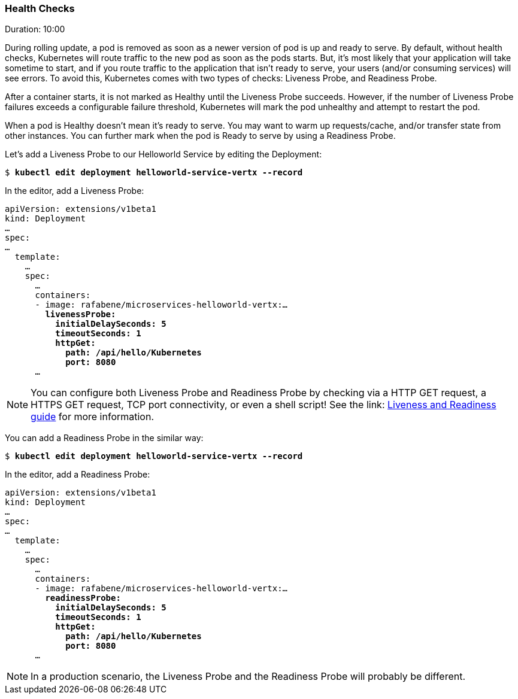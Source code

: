 // JBoss, Home of Professional Open Source
// Copyright 2016, Red Hat, Inc. and/or its affiliates, and individual
// contributors by the @authors tag. See the copyright.txt in the
// distribution for a full listing of individual contributors.
//
// Licensed under the Apache License, Version 2.0 (the "License");
// you may not use this file except in compliance with the License.
// You may obtain a copy of the License at
// http://www.apache.org/licenses/LICENSE-2.0
// Unless required by applicable law or agreed to in writing, software
// distributed under the License is distributed on an "AS IS" BASIS,
// WITHOUT WARRANTIES OR CONDITIONS OF ANY KIND, either express or implied.
// See the License for the specific language governing permissions and
// limitations under the License.

### Health Checks
Duration: 10:00

During rolling update, a pod is removed as soon as a newer version of pod is up and ready to serve. By default, without health checks, Kubernetes will route traffic to the new pod as soon as the pods starts. But, it's most likely that your application will take sometime to start, and if you route traffic to the application that isn't ready to serve, your users (and/or consuming services) will see errors. To avoid this, Kubernetes comes with two types of checks: Liveness Probe, and Readiness Probe.

After a container starts, it is not marked as Healthy until the Liveness Probe succeeds. However, if the number of Liveness Probe failures exceeds a configurable failure threshold, Kubernetes will mark the pod unhealthy and attempt to restart the pod.

When a pod is Healthy doesn't mean it's ready to serve. You may want to warm up requests/cache, and/or transfer state from other instances. You can further mark when the pod is Ready to serve by using a Readiness Probe.

Let's add a Liveness Probe to our Helloworld Service by editing the Deployment:

[source,subs="normal,attributes"]
----
$ *kubectl edit deployment helloworld-service-vertx --record*
----

In the editor, add a Liveness Probe:

[source,subs="normal,attributes"]
----
apiVersion: extensions/v1beta1
kind: Deployment
… 
spec:
…
  template:
    … 
    spec:
      … 
      containers:
      - image: rafabene/microservices-helloworld-vertx:...
        *livenessProbe:
          initialDelaySeconds: 5
          timeoutSeconds: 1
          httpGet:
            path: /api/hello/Kubernetes
            port: 8080*
      ...
----

NOTE: You can configure both Liveness Probe and Readiness Probe by checking via a HTTP GET request, a HTTPS GET request, TCP port connectivity, or even a shell script! See the link: http://kubernetes.io/docs/user-guide/production-pods/#liveness-and-readiness-probes-aka-health-checks[Liveness and Readiness guide] for more information.

You can add a Readiness Probe in the similar way:

[source,subs="normal,attributes"]
----
$ *kubectl edit deployment helloworld-service-vertx --record*
----

In the editor, add a Readiness Probe:

[source,subs="normal,attributes"]
----
apiVersion: extensions/v1beta1
kind: Deployment
… 
spec:
…
  template:
    … 
    spec:
      … 
      containers:
      - image: rafabene/microservices-helloworld-vertx:...
        *readinessProbe:
          initialDelaySeconds: 5
          timeoutSeconds: 1
          httpGet:
            path: /api/hello/Kubernetes
            port: 8080*
      ...
----

NOTE: In a production scenario, the Liveness Probe and the Readiness Probe will probably be different.
